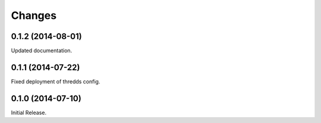 Changes
*******

0.1.2 (2014-08-01)
==================

Updated documentation.

0.1.1 (2014-07-22)
==================

Fixed deployment of thredds config.

0.1.0 (2014-07-10)
==================

Initial Release.
